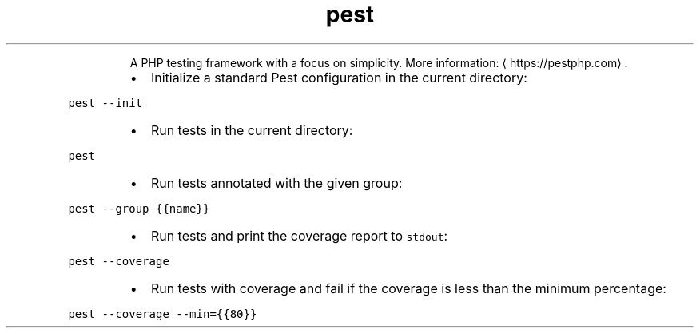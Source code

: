 .TH pest
.PP
.RS
A PHP testing framework with a focus on simplicity.
More information: \[la]https://pestphp.com\[ra]\&.
.RE
.RS
.IP \(bu 2
Initialize a standard Pest configuration in the current directory:
.RE
.PP
\fB\fCpest \-\-init\fR
.RS
.IP \(bu 2
Run tests in the current directory:
.RE
.PP
\fB\fCpest\fR
.RS
.IP \(bu 2
Run tests annotated with the given group:
.RE
.PP
\fB\fCpest \-\-group {{name}}\fR
.RS
.IP \(bu 2
Run tests and print the coverage report to \fB\fCstdout\fR:
.RE
.PP
\fB\fCpest \-\-coverage\fR
.RS
.IP \(bu 2
Run tests with coverage and fail if the coverage is less than the minimum percentage:
.RE
.PP
\fB\fCpest \-\-coverage \-\-min={{80}}\fR
